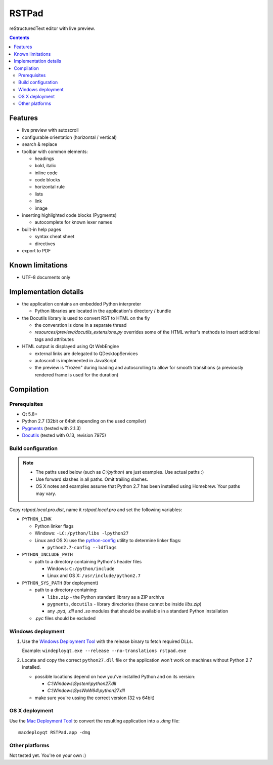 RSTPad
######

reStructuredText editor with live preview.

.. image:: screenshot.png

.. contents::


Features
********

- live preview with autoscroll

- configurable orientation (horizontal / vertical)

- search & replace

- toolbar with common elements:

  - headings
  - bold, italic
  - inline code
  - code blocks
  - horizontal rule
  - lists
  - link
  - image

- inserting highlighted code blocks (Pygments)

  - autocomplete for known lexer names

- built-in help pages

  - syntax cheat sheet
  - directives

- export to PDF



Known limitations
*****************

- UTF-8 documents only


Implementation details
**********************

- the application contains an embedded Python interpreter

  - Python libraries are located in the application's directory / bundle

- the Docutils library is used to convert RST to HTML on the fly

  - the converstion is done in a separate thread
  - *resources/preview/docutils_extensions.py* overrides some of the HTML writer's methods to insert additional tags and attributes

- HTML output is displayed using Qt WebEngine

  - external links are delegated to QDesktopServices
  - autoscroll is implemented in JavaScript
  - the preview is "frozen" during loading and autoscrolling to allow for smooth transitions (a previously rendered frame is used for the duration)


Compilation
***********

Prerequisites
=============

- Qt 5.8+
- Python 2.7 (32bit or 64bit depending on the used compiler)
- `Pygments <https://pypi.python.org/pypi/Pygments>`_ (tested with 2.1.3)
- `Docutils <https://sourceforge.net/p/docutils/code/HEAD/tree/trunk/docutils/>`_ (tested with 0.13, revision 7975)


Build configuration
===================

.. NOTE::
  - The paths used below (such as *C:/python*) are just examples. Use actual paths :)
  - Use forward slashes in all paths. Omit trailing slashes.
  - OS X notes and examples assume that Python 2.7 has been installed using Homebrew. Your paths may vary.

Copy *rstpad.local.pro.dist*, name it *rstpad.local.pro* and set the following variables:

- ``PYTHON_LINK``

  - Python linker flags
  - Windows: ``-LC:/python/libs -lpython27``
  - Linux and OS X: use the `python-config <http://manpages.ubuntu.com/manpages/precise/man1/python-config.1.html>`_ utility to determine linker flags:

    - ``python2.7-config --ldflags``

- ``PYTHON_INCLUDE_PATH``

  - path to a directory containing Python's header files

    - Windows: ``C:/python/include``
    - Linux and OS X: ``/usr/include/python2.7``

- ``PYTHON_SYS_PATH`` (for deployment)

  - path to a directory containing:

    - ``libs.zip`` - the Python standard library as a ZIP archive
    - ``pygments``, ``docutils`` - library directories (these cannot be inside *libs.zip*)
    - any *.pyd*, *.dll* and *.so* modules that should be available in a standard Python installation

  - *.pyc* files should be excluded


Windows deployment
==================

#. Use the `Windows Deployment Tool <http://doc.qt.io/qt-5/windows-deployment.html#the-windows-deployment-tool>`_ with the release binary to fetch required DLLs.

   Example: ``windeployqt.exe --release --no-translations rstpad.exe``

#. Locate and copy the correct ``python27.dll`` file or the application won't work on machines without Python 2.7 installed.

   - possible locations depend on how you've installed Python and on its version:

     - *C:\\Windows\\System\\python27.dll*
     - *C:\\Windows\\SysWoW64\\python27.dll*

   - make sure you're ussing the correct version (32 vs 64bit)


OS X deployment
===============

Use the `Mac Deployment Tool <http://doc.qt.io/qt-5/osx-deployment.html#the-mac-deployment-tool>`_ to convert the resulting application into a *.dmg* file:

::

  macdeployqt RSTPad.app -dmg


Other platforms
===============

Not tested yet. You're on your own :)
